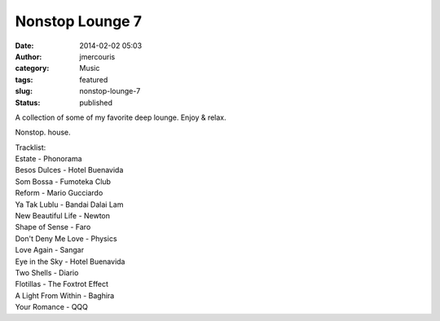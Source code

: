 Nonstop Lounge 7
################
:date: 2014-02-02 05:03
:author: jmercouris
:category: Music
:tags: featured
:slug: nonstop-lounge-7
:status: published

A collection of some of my favorite deep lounge. Enjoy & relax.


.. youtube:: 2biSRK6OVH8

Nonstop. house.

| Tracklist:
| Estate - Phonorama
| Besos Dulces - Hotel Buenavida
| Som Bossa - Fumoteka Club
| Reform - Mario Gucciardo
| Ya Tak Lublu - Bandai Dalai Lam
| New Beautiful Life - Newton
| Shape of Sense - Faro
| Don't Deny Me Love - Physics
| Love Again - Sangar
| Eye in the Sky - Hotel Buenavida
| Two Shells - Diario
| Flotillas - The Foxtrot Effect
| A Light From Within - Baghira
| Your Romance - QQQ
